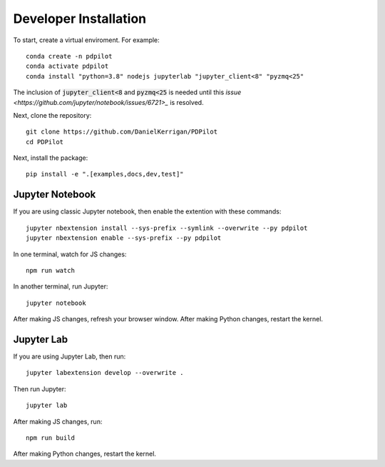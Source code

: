 
Developer Installation
======================

To start, create a virtual enviroment. For example::

    conda create -n pdpilot
    conda activate pdpilot
    conda install "python=3.8" nodejs jupyterlab "jupyter_client<8" "pyzmq<25"

The inclusion of :code:`jupyter_client<8` and :code:`pyzmq<25` is needed until this `issue <https://github.com/jupyter/notebook/issues/6721>_` is resolved.

Next, clone the repository::

    git clone https://github.com/DanielKerrigan/PDPilot
    cd PDPilot

Next, install the package::

    pip install -e ".[examples,docs,dev,test]"

Jupyter Notebook
----------------

If you are using classic Jupyter notebook, then enable the extention with these commands::

    jupyter nbextension install --sys-prefix --symlink --overwrite --py pdpilot
    jupyter nbextension enable --sys-prefix --py pdpilot

In one terminal, watch for JS changes::

    npm run watch

In another terminal, run Jupyter::

    jupyter notebook

After making JS changes, refresh your browser window. After making Python changes, restart the kernel.

Jupyter Lab
-----------

If you are using Jupyter Lab, then run::

    jupyter labextension develop --overwrite .

Then run Jupyter::

    jupyter lab

After making JS changes, run::

    npm run build

After making Python changes, restart the kernel.
